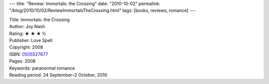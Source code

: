 ---
title: "Review: Immortals: the Crossing"
date: "2010-10-02"
permalink: "/blog/2010/10/02/ReviewImmortalsTheCrossing.html"
tags: [books, reviews, romance]
---



.. image:: https://images-na.ssl-images-amazon.com/images/P/0505527677.01.MZZZZZZZ.jpg
    :alt: Immortals: the Crossing
    :target: http://www.amazon.com/dp/0505527677/?tag=georgvreill-20
    :class: right-float

| Title: Immortals: the Crossing
| Author: Joy Nash
| Rating: ★ ★ ★ ½
| Publisher: Love Spell
| Copyright: 2008
| ISBN: `0505527677 <http://www.amazon.com/dp/0505527677/?tag=georgvreill-20>`_
| Pages: 2008
| Keywords: paranormal romance
| Reading period: 24 September–2 October, 2010

.. _permalink:
    /blog/2010/10/02/ReviewImmortalsTheCrossing.html
